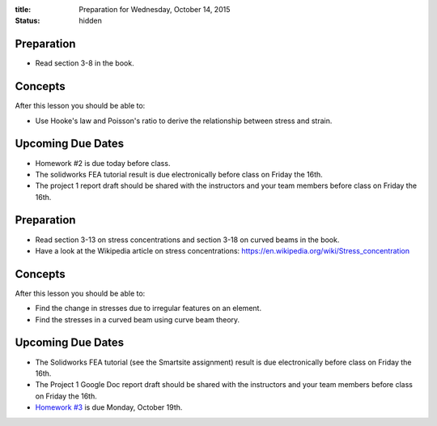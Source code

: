 :title: Preparation for Wednesday, October 14, 2015
:status: hidden

Preparation
===========

- Read section 3-8 in the book.

Concepts
========

After this lesson you should be able to:

- Use Hooke's law and Poisson's ratio to derive the relationship between stress
  and strain.

Upcoming Due Dates
==================

- Homework #2 is due today before class.
- The solidworks FEA tutorial result is due electronically before class on
  Friday the 16th.
- The project 1 report draft should be shared with the instructors and your
  team members before class on Friday the 16th.

Preparation
===========

- Read section 3-13 on stress concentrations and section 3-18 on curved beams
  in the book.
- Have a look at the Wikipedia article on stress concentrations:
  https://en.wikipedia.org/wiki/Stress_concentration

Concepts
========

After this lesson you should be able to:

- Find the change in stresses due to irregular features on an element.
- Find the stresses in a curved beam using curve beam theory.

Upcoming Due Dates
==================

- The Solidworks FEA tutorial (see the Smartsite assignment) result is due
  electronically before class on Friday the 16th.
- The Project 1 Google Doc report draft should be shared with the instructors
  and your team members before class on Friday the 16th.
- `Homework #3 <{filename}/pages/homework/hw-03.rst>`_ is due Monday,
  October 19th.
